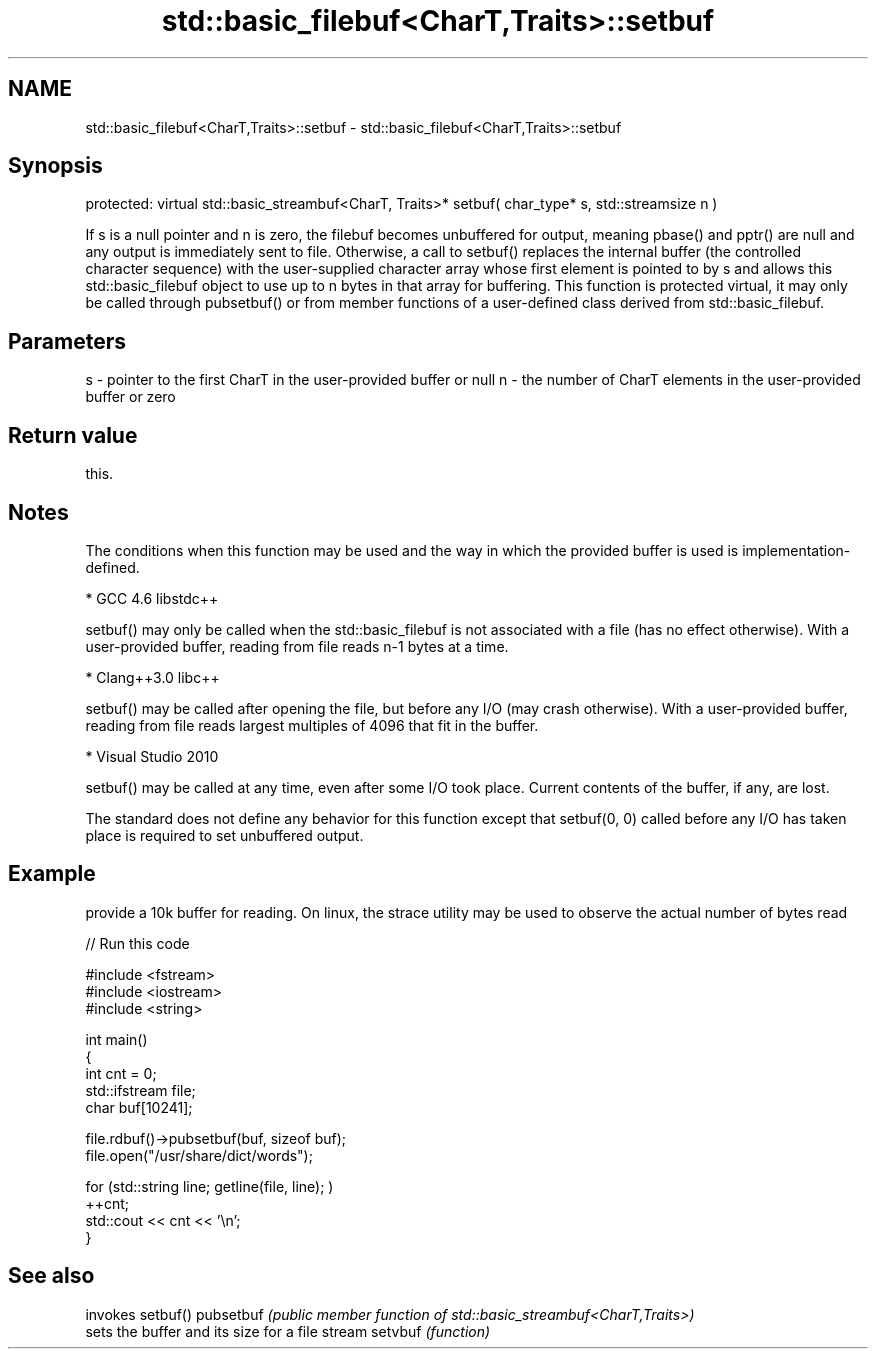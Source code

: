 .TH std::basic_filebuf<CharT,Traits>::setbuf 3 "2020.03.24" "http://cppreference.com" "C++ Standard Libary"
.SH NAME
std::basic_filebuf<CharT,Traits>::setbuf \- std::basic_filebuf<CharT,Traits>::setbuf

.SH Synopsis

protected:
virtual std::basic_streambuf<CharT, Traits>* setbuf( char_type* s, std::streamsize n )

If s is a null pointer and n is zero, the filebuf becomes unbuffered for output, meaning pbase() and pptr() are null and any output is immediately sent to file.
Otherwise, a call to setbuf() replaces the internal buffer (the controlled character sequence) with the user-supplied character array whose first element is pointed to by s and allows this std::basic_filebuf object to use up to n bytes in that array for buffering.
This function is protected virtual, it may only be called through pubsetbuf() or from member functions of a user-defined class derived from std::basic_filebuf.

.SH Parameters


s - pointer to the first CharT in the user-provided buffer or null
n - the number of CharT elements in the user-provided buffer or zero


.SH Return value

this.

.SH Notes

The conditions when this function may be used and the way in which the provided buffer is used is implementation-defined.

* GCC 4.6 libstdc++


      setbuf() may only be called when the std::basic_filebuf is not associated with a file (has no effect otherwise). With a user-provided buffer, reading from file reads n-1 bytes at a time.


* Clang++3.0 libc++


      setbuf() may be called after opening the file, but before any I/O (may crash otherwise). With a user-provided buffer, reading from file reads largest multiples of 4096 that fit in the buffer.


* Visual Studio 2010


      setbuf() may be called at any time, even after some I/O took place. Current contents of the buffer, if any, are lost.

The standard does not define any behavior for this function except that setbuf(0, 0) called before any I/O has taken place is required to set unbuffered output.

.SH Example

provide a 10k buffer for reading. On linux, the strace utility may be used to observe the actual number of bytes read

// Run this code

  #include <fstream>
  #include <iostream>
  #include <string>

  int main()
  {
          int cnt = 0;
          std::ifstream file;
          char buf[10241];

          file.rdbuf()->pubsetbuf(buf, sizeof buf);
          file.open("/usr/share/dict/words");

          for (std::string line; getline(file, line); )
                  ++cnt;
          std::cout << cnt << '\\n';
  }



.SH See also


          invokes setbuf()
pubsetbuf \fI(public member function of std::basic_streambuf<CharT,Traits>)\fP
          sets the buffer and its size for a file stream
setvbuf   \fI(function)\fP




